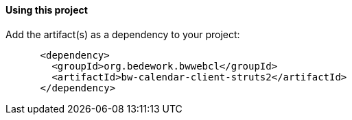 ==== Using this project
Add the artifact(s) as a dependency to your project:

[source]
----
      <dependency>
        <groupId>org.bedework.bwwebcl</groupId>
        <artifactId>bw-calendar-client-struts2</artifactId>
      </dependency>
----

